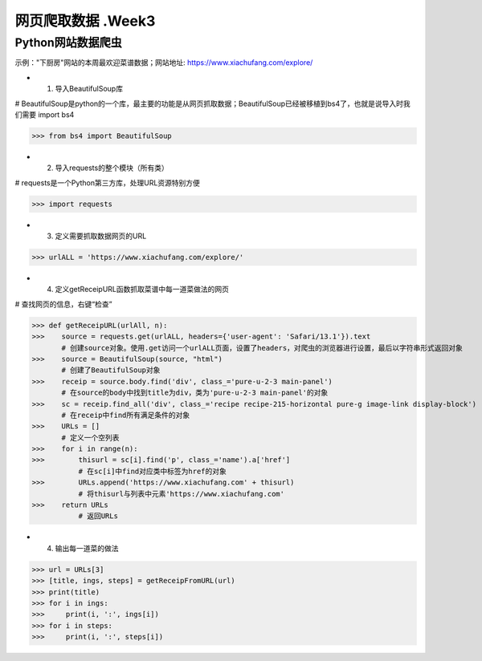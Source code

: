 网页爬取数据 .Week3
=====

Python网站数据爬虫
------------

示例："下厨房"网站的本周最欢迎菜谱数据；网站地址: https://www.xiachufang.com/explore/

* 1. 导入BeautifulSoup库

# BeautifulSoup是python的一个库，最主要的功能是从网页抓取数据；BeautifulSoup已经被移植到bs4了，也就是说导入时我们需要 import bs4

>>> from bs4 import BeautifulSoup

* 2. 导入requests的整个模块（所有类）

# requests是一个Python第三方库，处理URL资源特别方便

>>> import requests

* 3. 定义需要抓取数据网页的URL

>>> urlALL = 'https://www.xiachufang.com/explore/'

* 4. 定义getReceipURL函数抓取菜谱中每一道菜做法的网页

# 查找网页的信息，右键“检查”

>>> def getReceipURL(urlAll, n):
>>>    source = requests.get(urlALL, headers={'user-agent': 'Safari/13.1'}).text
       # 创建source对象。使用.get访问一个urlALL页面，设置了headers，对爬虫的浏览器进行设置，最后以字符串形式返回对象
>>>    source = BeautifulSoup(source, "html")
       # 创建了BeautifulSoup对象
>>>    receip = source.body.find('div', class_='pure-u-2-3 main-panel')
       # 在source的body中找到title为div，类为'pure-u-2-3 main-panel'的对象
>>>    sc = receip.find_all('div', class_='recipe recipe-215-horizontal pure-g image-link display-block')
       # 在receip中find所有满足条件的对象
>>>    URLs = []
       # 定义一个空列表
>>>    for i in range(n):
>>>        thisurl = sc[i].find('p', class_='name').a['href']
           # 在sc[i]中find对应类中标签为href的对象
>>>        URLs.append('https://www.xiachufang.com' + thisurl)
           # 将thisurl与列表中元素'https://www.xiachufang.com'
>>>    return URLs
           # 返回URLs
           
* 4. 输出每一道菜的做法

>>> url = URLs[3]
>>> [title, ings, steps] = getReceipFromURL(url)
>>> print(title)
>>> for i in ings:
>>>     print(i, ':', ings[i])
>>> for i in steps:
>>>     print(i, ':', steps[i])



